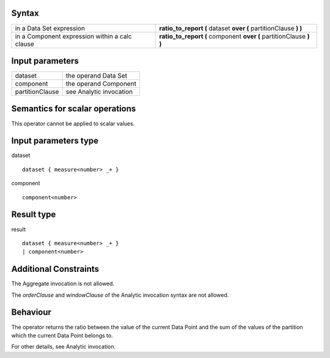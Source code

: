 ------
Syntax
------

.. list-table::

    * - in a Data Set expression
      - **ratio_to_report (** dataset **over (** partitionClause **) )**
    * - in a Component expression within a calc clause
      - **ratio_to_report (** component **over (** partitionClause **) )**

----------------
Input parameters
----------------
.. list-table::

   * - dataset
     - the operand Data Set
   * - component
     - the operand Component
   * - partitionClause
     - see Analytic invocation

------------------------------------
Semantics  for scalar operations
------------------------------------
This operator cannot be applied to scalar values.

-----------------------------
Input parameters type
-----------------------------
dataset ::

    dataset { measure<number> _+ }

component ::

    component<number>

-----------------------------
Result type
-----------------------------
result ::

    dataset { measure<number> _+ }
    | component<number>

-----------------------------
Additional Constraints
-----------------------------
The Aggregate invocation is not allowed.

The *orderClause* and *windowClause* of the Analytic invocation syntax are not allowed.

---------
Behaviour
---------

The operator returns the ratio between the value of the current Data Point and the sum of the values of the
partition which the current Data Point belongs to.

For other details, see Analytic invocation.
